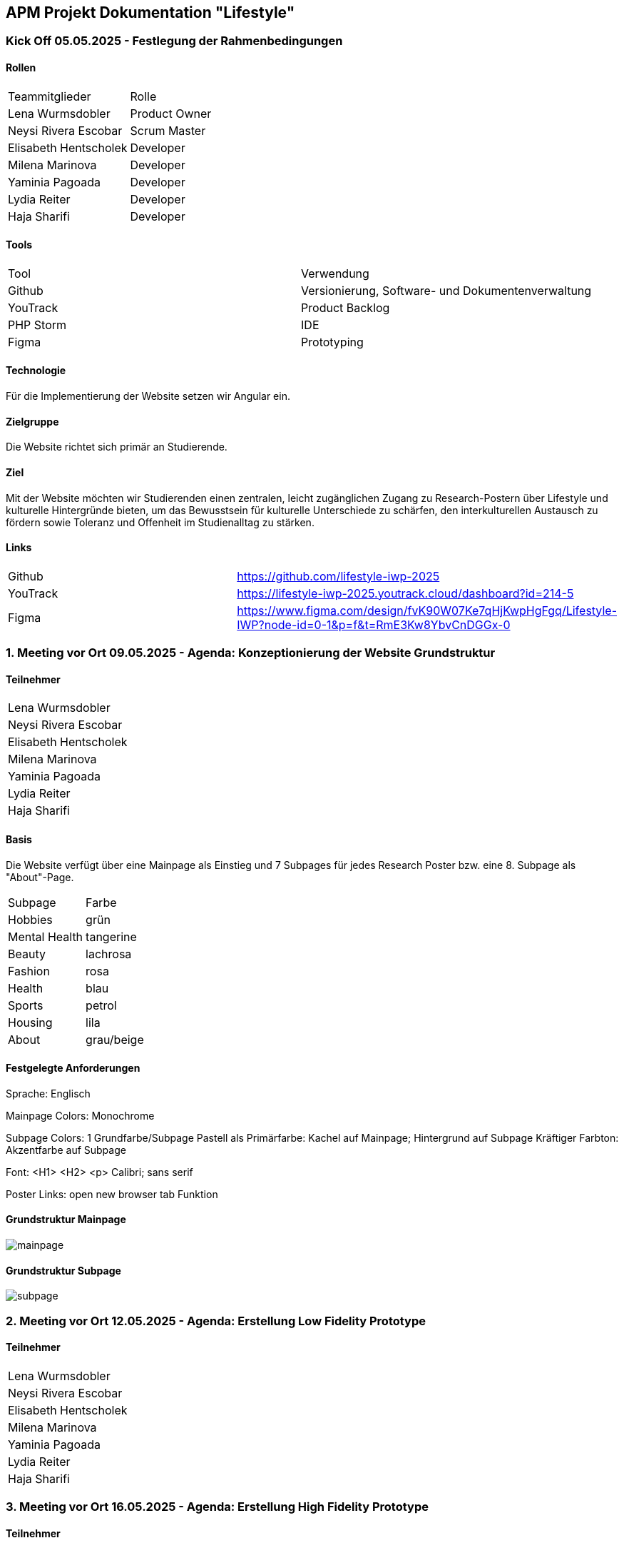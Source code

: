 == APM Projekt Dokumentation "Lifestyle"

=== Kick Off 05.05.2025 - Festlegung der Rahmenbedingungen

==== Rollen

|======================================
|Teammitglieder        |Rolle      
|Lena Wurmsdobler      |Product Owner    
|Neysi Rivera Escobar  |Scrum Master     
|Elisabeth Hentscholek |Developer
|Milena Marinova       |Developer
|Yaminia Pagoada       |Developer
|Lydia Reiter          |Developer
|Haja Sharifi          |Developer
|======================================

==== Tools

|====================================================================
|Tool        |Verwendung      
|Github      |Versionierung, Software- und Dokumentenverwaltung 
|YouTrack    |Product Backlog
|PHP Storm   |IDE
|Figma	     |Prototyping
|====================================================================

==== Technologie

Für die Implementierung der Website setzen wir Angular ein.

==== Zielgruppe

Die Website richtet sich primär an Studierende.

==== Ziel

Mit der Website möchten wir Studierenden einen zentralen, leicht zugänglichen Zugang zu Research-Postern über Lifestyle und kulturelle Hintergründe bieten, um das Bewusstsein für kulturelle Unterschiede zu schärfen, den interkulturellen Austausch zu fördern sowie Toleranz und Offenheit im Studienalltag zu stärken.

==== Links

|====================================================================    
|Github      | https://github.com/lifestyle-iwp-2025
|YouTrack    | https://lifestyle-iwp-2025.youtrack.cloud/dashboard?id=214-5 
|Figma       | https://www.figma.com/design/fvK90W07Ke7qHjKwpHgFgq/Lifestyle-IWP?node-id=0-1&p=f&t=RmE3Kw8YbvCnDGGx-0 
|====================================================================


=== 1. Meeting vor Ort 09.05.2025 - Agenda: Konzeptionierung der Website Grundstruktur

==== Teilnehmer

|======================    
|Lena Wurmsdobler   
|Neysi Rivera Escobar     
|Elisabeth Hentscholek
|Milena Marinova
|Yaminia Pagoada
|Lydia Reiter
|Haja Sharifi
|======================

:repo: https://github.com/lifestyle-iwp-2025/doc
:img: {repo}/img/20250509_website_structure

==== Basis 

Die Website verfügt über eine Mainpage als Einstieg und 7 Subpages für jedes Research Poster bzw. eine 8. Subpage als "About"-Page.

|====================================================================  
|Subpage       |Farbe
|Hobbies       |grün
|Mental Health |tangerine
|Beauty        |lachrosa
|Fashion       |rosa
|Health        |blau
|Sports        |petrol
|Housing       |lila
|About         |grau/beige
|====================================================================

==== Festgelegte Anforderungen

Sprache:  Englisch

Mainpage Colors: Monochrome

Subpage Colors: 1 Grundfarbe/Subpage 
		Pastell als Primärfarbe: Kachel auf Mainpage; Hintergrund auf Subpage
		Kräftiger Farbton: Akzentfarbe auf Subpage

Font: <H1>
      <H2>
      <p> Calibri; sans serif

Poster Links: open new browser tab Funktion
	

==== Grundstruktur Mainpage

image::{img}/mainpage.jpg[]

==== Grundstruktur Subpage

image::{img}/subpage.jpg[]

=== 2. Meeting vor Ort 12.05.2025 - Agenda: Erstellung Low Fidelity Prototype

==== Teilnehmer

|======================    
|Lena Wurmsdobler   
|Neysi Rivera Escobar     
|Elisabeth Hentscholek
|Milena Marinova
|Yaminia Pagoada
|Lydia Reiter
|Haja Sharifi
|======================

=== 3. Meeting vor Ort 16.05.2025 - Agenda: Erstellung High Fidelity Prototype

==== Teilnehmer

|======================    
|Lena Wurmsdobler   
|Neysi Rivera Escobar     
|Elisabeth Hentscholek
|Milena Marinova
|Yaminia Pagoada
|Lydia Reiter
|Haja Sharifi
|======================

